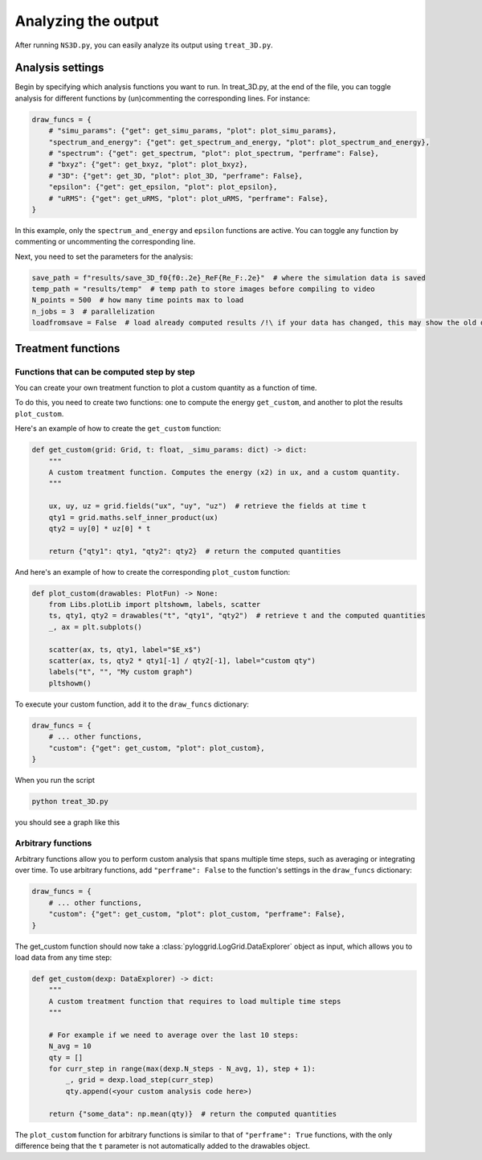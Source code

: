 ********************
Analyzing the output
********************

After running ``NS3D.py``, you can easily analyze its output using ``treat_3D.py``.

Analysis settings
#################

Begin by specifying which analysis functions you want to run. In treat_3D.py, at the end of the file, you can toggle analysis for different functions by (un)commenting the corresponding lines. For instance:

.. code-block:: python

    draw_funcs = {
        # "simu_params": {"get": get_simu_params, "plot": plot_simu_params},
        "spectrum_and_energy": {"get": get_spectrum_and_energy, "plot": plot_spectrum_and_energy},
        # "spectrum": {"get": get_spectrum, "plot": plot_spectrum, "perframe": False},
        # "bxyz": {"get": get_bxyz, "plot": plot_bxyz},
        # "3D": {"get": get_3D, "plot": plot_3D, "perframe": False},
        "epsilon": {"get": get_epsilon, "plot": plot_epsilon},
        # "uRMS": {"get": get_uRMS, "plot": plot_uRMS, "perframe": False},
    }

In this example, only the ``spectrum_and_energy`` and ``epsilon`` functions are active. You can toggle any function by commenting or uncommenting the corresponding line.

Next, you need to set the parameters for the analysis:

.. code-block:: python

    save_path = f"results/save_3D_f0{f0:.2e}_ReF{Re_F:.2e}"  # where the simulation data is saved
    temp_path = "results/temp"  # temp path to store images before compiling to video
    N_points = 500  # how many time points max to load
    n_jobs = 3  # parallelization
    loadfromsave = False  # load already computed results /!\ if your data has changed, this may show the old data

Treatment functions
###################

Functions that can be computed step by step
*******************************************

You can create your own treatment function to plot a custom quantity as a function of time.

To do this, you need to create two functions: one to compute the energy ``get_custom``, and another to plot the results ``plot_custom``.

Here's an example of how to create the ``get_custom`` function:

.. code-block:: python

    def get_custom(grid: Grid, t: float, _simu_params: dict) -> dict:
        """
        A custom treatment function. Computes the energy (x2) in ux, and a custom quantity.
        """

        ux, uy, uz = grid.fields("ux", "uy", "uz")  # retrieve the fields at time t
        qty1 = grid.maths.self_inner_product(ux)
        qty2 = uy[0] * uz[0] * t

        return {"qty1": qty1, "qty2": qty2}  # return the computed quantities

And here's an example of how to create the corresponding ``plot_custom`` function:

.. code-block:: python

    def plot_custom(drawables: PlotFun) -> None:
        from Libs.plotLib import pltshowm, labels, scatter
        ts, qty1, qty2 = drawables("t", "qty1", "qty2")  # retrieve t and the computed quantities
        _, ax = plt.subplots()

        scatter(ax, ts, qty1, label="$E_x$")
        scatter(ax, ts, qty2 * qty1[-1] / qty2[-1], label="custom qty")
        labels("t", "", "My custom graph")
        pltshowm()

To execute your custom function, add it to the ``draw_funcs`` dictionary:

.. code-block:: python

    draw_funcs = {
        # ... other functions,
        "custom": {"get": get_custom, "plot": plot_custom},
    }

When you run the script

.. code-block:: bash

    python treat_3D.py

you should see a graph like this

.. image:: ../static/img/tutorial/tutorial_graph.png
  :alt: <image: Simulation treatment graph>

Arbitrary functions
*******************

Arbitrary functions allow you to perform custom analysis that spans multiple time steps, such as averaging or integrating over time. To use arbitrary functions, add ``"perframe": False`` to the function's settings in the ``draw_funcs`` dictionary:

.. code-block:: python

    draw_funcs = {
        # ... other functions,
        "custom": {"get": get_custom, "plot": plot_custom, "perframe": False},
    }

The get_custom function should now take a :class:`pyloggrid.LogGrid.DataExplorer` object as input, which allows you to load data from any time step:

.. code-block:: python

    def get_custom(dexp: DataExplorer) -> dict:
        """
        A custom treatment function that requires to load multiple time steps
        """

        # For example if we need to average over the last 10 steps:
        N_avg = 10
        qty = []
        for curr_step in range(max(dexp.N_steps - N_avg, 1), step + 1):
            _, grid = dexp.load_step(curr_step)
            qty.append(<your custom analysis code here>)

        return {"some_data": np.mean(qty)}  # return the computed quantities

The ``plot_custom`` function for arbitrary functions is similar to that of ``"perframe": True`` functions, with the only difference being that the ``t`` parameter is not automatically added to the drawables object.
